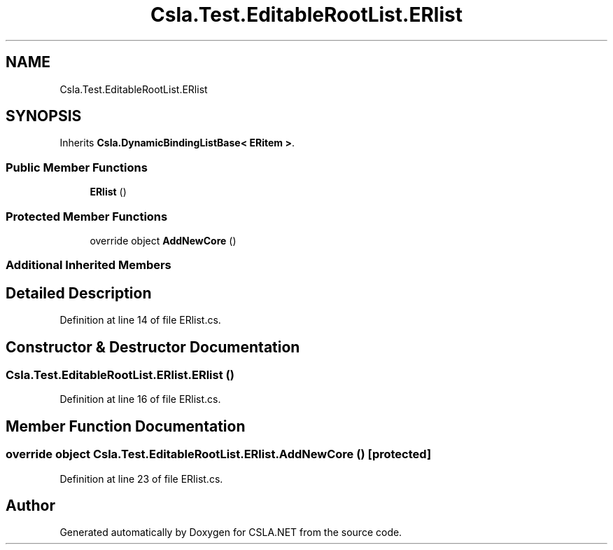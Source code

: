 .TH "Csla.Test.EditableRootList.ERlist" 3 "Wed Jul 21 2021" "Version 5.4.2" "CSLA.NET" \" -*- nroff -*-
.ad l
.nh
.SH NAME
Csla.Test.EditableRootList.ERlist
.SH SYNOPSIS
.br
.PP
.PP
Inherits \fBCsla\&.DynamicBindingListBase< ERitem >\fP\&.
.SS "Public Member Functions"

.in +1c
.ti -1c
.RI "\fBERlist\fP ()"
.br
.in -1c
.SS "Protected Member Functions"

.in +1c
.ti -1c
.RI "override object \fBAddNewCore\fP ()"
.br
.in -1c
.SS "Additional Inherited Members"
.SH "Detailed Description"
.PP 
Definition at line 14 of file ERlist\&.cs\&.
.SH "Constructor & Destructor Documentation"
.PP 
.SS "Csla\&.Test\&.EditableRootList\&.ERlist\&.ERlist ()"

.PP
Definition at line 16 of file ERlist\&.cs\&.
.SH "Member Function Documentation"
.PP 
.SS "override object Csla\&.Test\&.EditableRootList\&.ERlist\&.AddNewCore ()\fC [protected]\fP"

.PP
Definition at line 23 of file ERlist\&.cs\&.

.SH "Author"
.PP 
Generated automatically by Doxygen for CSLA\&.NET from the source code\&.
